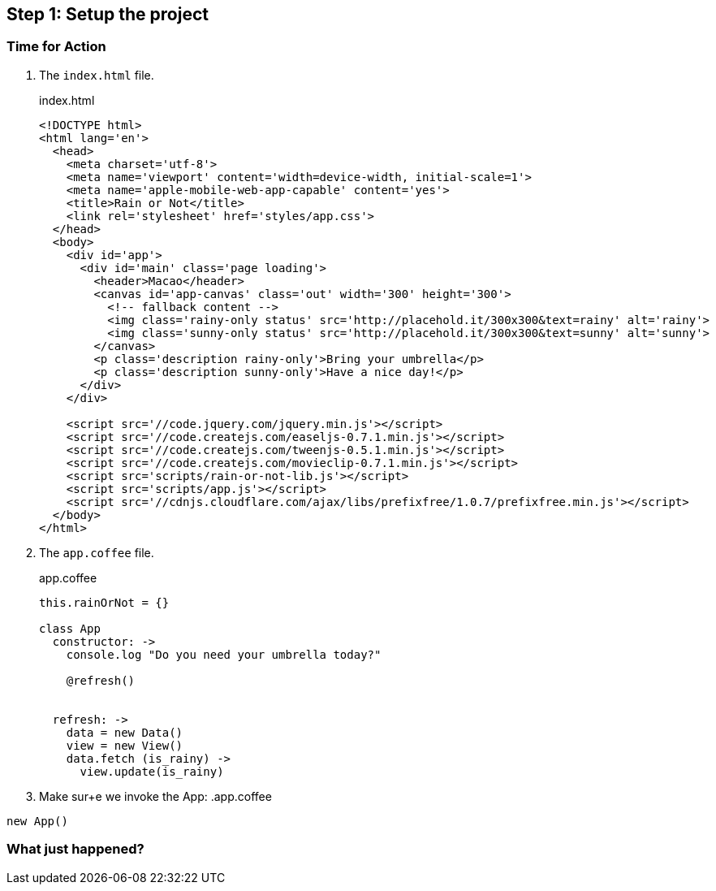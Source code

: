 == Step 1: Setup the project



=== Time for Action

1. The `index.html` file.
+
.index.html
[source,html]
----
<!DOCTYPE html>
<html lang='en'>
  <head>
    <meta charset='utf-8'>
    <meta name='viewport' content='width=device-width, initial-scale=1'>
    <meta name='apple-mobile-web-app-capable' content='yes'>
    <title>Rain or Not</title>
    <link rel='stylesheet' href='styles/app.css'>
  </head>
  <body>
    <div id='app'>
      <div id='main' class='page loading'>
        <header>Macao</header>
        <canvas id='app-canvas' class='out' width='300' height='300'>
          <!-- fallback content -->
          <img class='rainy-only status' src='http://placehold.it/300x300&text=rainy' alt='rainy'>
          <img class='sunny-only status' src='http://placehold.it/300x300&text=sunny' alt='sunny'>
        </canvas>
        <p class='description rainy-only'>Bring your umbrella</p>
        <p class='description sunny-only'>Have a nice day!</p>
      </div>
    </div>

    <script src='//code.jquery.com/jquery.min.js'></script>
    <script src='//code.createjs.com/easeljs-0.7.1.min.js'></script>
    <script src='//code.createjs.com/tweenjs-0.5.1.min.js'></script>
    <script src='//code.createjs.com/movieclip-0.7.1.min.js'></script>
    <script src='scripts/rain-or-not-lib.js'></script>
    <script src='scripts/app.js'></script>
    <script src='//cdnjs.cloudflare.com/ajax/libs/prefixfree/1.0.7/prefixfree.min.js'></script>
  </body>
</html>
----

2. The `app.coffee` file.
+
.app.coffee
[source,coffeescript]
----
this.rainOrNot = {}

class App
  constructor: ->
    console.log "Do you need your umbrella today?"

    @refresh()


  refresh: ->
    data = new Data()
    view = new View()
    data.fetch (is_rainy) ->
      view.update(is_rainy)
----

3. Make sur+e we invoke the App:
.app.coffee
[source,coffeescript]
----
new App()
----




=== What just happened?
